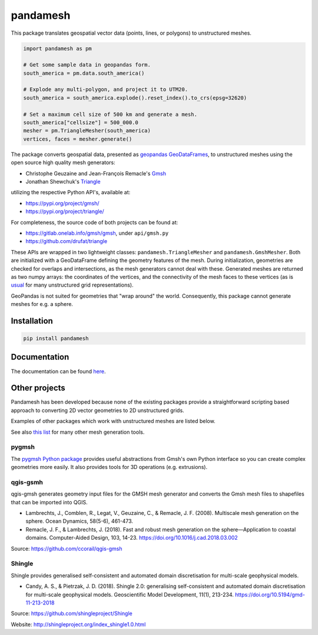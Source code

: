 pandamesh
=========

.. image:: https://img.shields.io/github/actions/workflow/status/deltares/pandamesh/ci.yml?style=flat-square
   :target: https://github.com/deltares/pandamesh/actions?query=workflows%3Aci
.. image:: https://img.shields.io/codecov/c/github/deltares/pandamesh.svg?style=flat-square
   :target: https://app.codecov.io/gh/deltares/pandamesh
.. image:: https://img.shields.io/badge/code%20style-black-000000.svg?style=flat-square
   :target: https://github.com/psf/black

This package translates geospatial vector data (points, lines, or polygons) to
unstructured meshes.

.. code:: python

   import pandamesh as pm

   # Get some sample data in geopandas form.
   south_america = pm.data.south_america()

   # Explode any multi-polygon, and project it to UTM20.
   south_america = south_america.explode().reset_index().to_crs(epsg=32620)

   # Set a maximum cell size of 500 km and generate a mesh.
   south_america["cellsize"] = 500_000.0
   mesher = pm.TriangleMesher(south_america)
   vertices, faces = mesher.generate()
   
.. image:: https://raw.githubusercontent.com/Deltares/pandamesh/main/docs/_static/pandamesh-demo.png
  :target: https://github.com/deltares/pandamesh

The package converts geospatial data, presented as
`geopandas`_ `GeoDataFrames`_, to unstructured meshes using the open source
high quality mesh generators:

* Christophe Geuzaine and Jean-François Remacle's `Gmsh`_
* Jonathan Shewchuk's `Triangle`_

utilizing the respective Python API's, available at:

* https://pypi.org/project/gmsh/
* https://pypi.org/project/triangle/
  
For completeness, the source code of both projects can be found at:

* https://gitlab.onelab.info/gmsh/gmsh, under ``api/gmsh.py``
* https://github.com/drufat/triangle

These APIs are wrapped in two lightweight classes: ``pandamesh.TriangleMesher``
and ``pandamesh.GmshMesher``. Both are initialized with a GeoDataFrame defining
the geometry features of the mesh. During initialization, geometries are
checked for overlaps and intersections, as the mesh generators cannot deal with
these.  Generated meshes are returned as two numpy arrays: the coordinates of
the vertices, and the connectivity of the mesh faces to these vertices (as is
`usual`_ for many unstructured grid representations).

GeoPandas is not suited for geometries that "wrap around" the world.
Consequently, this package cannot generate meshes for e.g. a sphere.

Installation
------------

.. code:: console

    pip install pandamesh
    
Documentation
-------------

.. image:: https://img.shields.io/github/actions/workflow/status/deltares/pandamesh/ci.yml?style=flat-square
   :target: https://deltares.github.io/pandamesh/

The documentation can be found `here`_.
   
Other projects
--------------

Pandamesh has been developed because none of the existing packages provide a
straightforward scripting based approach to converting 2D vector geometries to
2D unstructured grids.

Examples of other packages which work with unstructured meshes are listed below.

See also `this list`_ for many other mesh generation tools.

pygmsh
******

The `pygmsh Python package`_  provides useful abstractions from Gmsh's own
Python interface so you can create complex geometries more easily. It also
provides tools for 3D operations (e.g. extrusions).

qgis-gsmh
*********

qgis-gmsh generates geometry input files for the GMSH mesh generator and
converts the Gmsh mesh files to shapefiles that can be imported into QGIS.

* Lambrechts, J., Comblen, R., Legat, V., Geuzaine, C., & Remacle, J. F. (2008).
  Multiscale mesh generation on the sphere. Ocean Dynamics, 58(5-6), 461-473.
* Remacle, J. F., & Lambrechts, J. (2018). Fast and robust mesh generation on
  the sphere—Application to coastal domains. Computer-Aided Design, 103, 14-23.
  https://doi.org/10.1016/j.cad.2018.03.002  

Source: https://github.com/ccorail/qgis-gmsh

Shingle
*******

Shingle provides generalised self-consistent and automated domain
discretisation for multi-scale geophysical models.

* Candy, A. S., & Pietrzak, J. D. (2018). Shingle 2.0: generalising
  self-consistent and automated domain discretisation for multi-scale
  geophysical models. Geoscientific Model Development, 11(1), 213-234.
  https://doi.org/10.5194/gmd-11-213-2018

Source: https://github.com/shingleproject/Shingle 

Website: http://shingleproject.org/index_shingle1.0.html

.. _here: https://deltares.github.io/pandamesh/
.. _geopandas: https://geopandas.org/
.. _GeoDataFrames: https://geopandas.org/en/stable/docs/reference/api/geopandas.GeoDataFrame.html
.. _Gmsh: https://gmsh.info/
.. _Triangle: https://www.cs.cmu.edu/~quake/triangle.html
.. _usual: https://ugrid-conventions.github.io/ugrid-conventions/
.. _pygmsh Python package: https://github.com/nschloe/pygmsh
.. _this list: https://github.com/nschloe/awesome-scientific-computing#meshing
